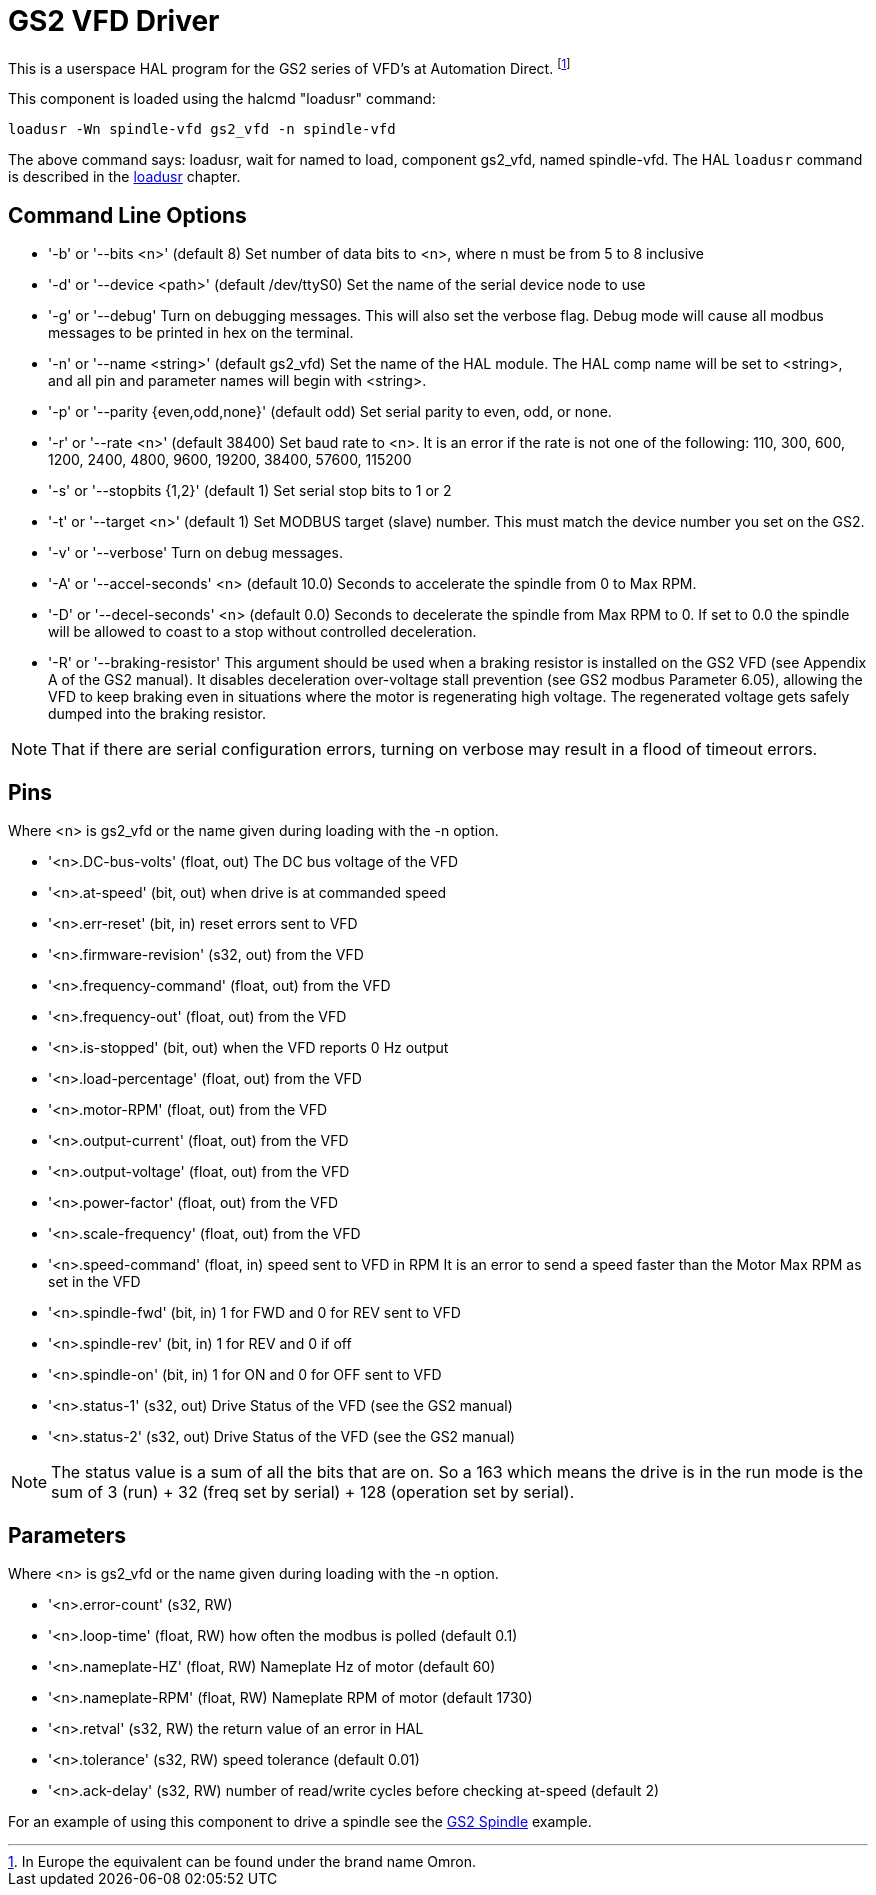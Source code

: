 :lang: en

[[cha:gs2-vfd-driver]]
= GS2 VFD Driver

This is a userspace HAL program for the GS2 series of VFD's at
Automation Direct. footnote:[In Europe the equivalent can be found under the brand name Omron.]

This component is loaded using the halcmd "loadusr" command:

----
loadusr -Wn spindle-vfd gs2_vfd -n spindle-vfd
----

The above command says: loadusr, wait for named to load,
component gs2_vfd, named spindle-vfd.
The HAL `loadusr` command is described in the <<sub:hal-loadusr,loadusr>> chapter.

== Command Line Options

 * '-b' or '--bits <n>' (default 8) Set number of data bits to <n>, where n
   must be from 5 to 8 inclusive
 * '-d' or '--device <path>' (default /dev/ttyS0) Set the name of the serial
   device node to use
 * '-g' or '--debug' Turn on debugging messages. This will also set the
   verbose flag. Debug mode will cause all modbus messages to be printed
   in hex on the terminal.
 * '-n' or '--name <string>' (default gs2_vfd) Set the name of the HAL
   module. The HAL comp name will be set to <string>, and all pin and
   parameter names will begin with <string>.
 * '-p' or '--parity {even,odd,none}' (default odd) Set serial parity to
   even, odd, or none.
 * '-r' or '--rate <n>' (default 38400) Set baud rate to <n>. It is an error
   if the rate is not one of the following: 110, 300, 600, 1200, 2400,
   4800, 9600, 19200, 38400, 57600, 115200
 * '-s' or '--stopbits {1,2}' (default 1) Set serial stop bits to 1 or 2
 * '-t' or '--target <n>' (default 1) Set MODBUS target (slave) number. This
   must match the device number you set on the GS2.
 * '-v' or '--verbose' Turn on debug messages.
 * '-A' or '--accel-seconds' <n> (default 10.0) Seconds to accelerate the spindle
   from 0 to Max RPM.
 * '-D' or '--decel-seconds' <n> (default 0.0) Seconds to decelerate the spindle
   from Max RPM to 0. If set to 0.0 the spindle will be allowed to coast to a
   stop without controlled deceleration.
 * '-R' or '--braking-resistor' This argument should be used when a braking
   resistor is installed on the GS2 VFD (see Appendix A of the GS2 manual).
   It disables deceleration over-voltage stall prevention (see GS2 modbus
   Parameter 6.05), allowing the VFD to keep braking even in situations where
   the motor is regenerating high voltage. The regenerated voltage gets safely
   dumped into the braking resistor.

[NOTE]
That if there are serial configuration errors, turning on verbose
may result in a flood of timeout errors.

== Pins

Where <n> is gs2_vfd or the name given during loading with the -n option.

* '<n>.DC-bus-volts' (float, out) The DC bus voltage of the VFD
* '<n>.at-speed' (bit, out) when drive is at commanded speed
* '<n>.err-reset' (bit, in) reset errors sent to VFD
* '<n>.firmware-revision' (s32, out) from the VFD
* '<n>.frequency-command' (float, out) from the VFD
* '<n>.frequency-out' (float, out) from the VFD
* '<n>.is-stopped' (bit, out) when the VFD reports 0 Hz output
* '<n>.load-percentage' (float, out) from the VFD
* '<n>.motor-RPM' (float, out) from the VFD
* '<n>.output-current' (float, out) from the VFD
* '<n>.output-voltage' (float, out) from the VFD
* '<n>.power-factor' (float, out) from the VFD
* '<n>.scale-frequency' (float, out) from the VFD
* '<n>.speed-command' (float, in) speed sent to VFD in RPM
  It is an error to send a speed faster than the Motor Max RPM as set in
  the VFD
* '<n>.spindle-fwd' (bit, in) 1 for FWD and 0 for REV sent to VFD
* '<n>.spindle-rev' (bit, in) 1 for REV and 0 if off
* '<n>.spindle-on' (bit, in) 1 for ON and 0 for OFF sent to VFD
* '<n>.status-1' (s32, out) Drive Status of the VFD (see the GS2 manual)
* '<n>.status-2' (s32, out) Drive Status of the VFD (see the GS2 manual)

[NOTE]
The status value is a sum of all the bits that are on. So a 163
which means the drive is in the run mode is the sum of 3 (run) + 32
(freq set by serial) + 128 (operation set by serial).

== Parameters

Where <n> is gs2_vfd or the name given during loading with the -n option.

* '<n>.error-count' (s32, RW)
* '<n>.loop-time' (float, RW) how often the modbus is polled (default 0.1)
* '<n>.nameplate-HZ' (float, RW) Nameplate Hz of motor (default 60)
* '<n>.nameplate-RPM' (float, RW) Nameplate RPM of motor (default 1730)
* '<n>.retval' (s32, RW) the return value of an error in HAL
* '<n>.tolerance' (s32, RW) speed tolerance (default 0.01)
* '<n>.ack-delay' (s32, RW) number of read/write cycles before checking at-speed
  (default 2)

For an example of using this component to drive a spindle see the
<<cha:gs2-spindle,GS2 Spindle>> example.
